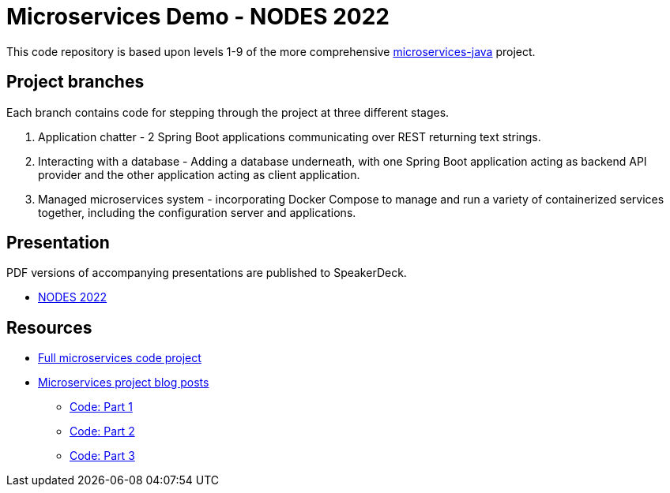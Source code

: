 = Microservices Demo - NODES 2022

This code repository is based upon levels 1-9 of the more comprehensive https://github.com/JMHReif/microservices-java[microservices-java^] project.

== Project branches

Each branch contains code for stepping through the project at three different stages.

1. Application chatter - 2 Spring Boot applications communicating over REST returning text strings.
2. Interacting with a database - Adding a database underneath, with one Spring Boot application acting as backend API provider and the other application acting as client application.
3. Managed microservices system - incorporating Docker Compose to manage and run a variety of containerized services together, including the configuration server and applications.

== Presentation

PDF versions of accompanying presentations are published to SpeakerDeck.

* https://speakerdeck.com/jmhreif/divide-and-conquer-send-forth-the-microservices-9d6a6428-0a4f-4a43-b03d-31a9d7de4530[NODES 2022^]

== Resources

* https://github.com/JMHReif/microservices-java[Full microservices code project^]
* https://jmhreif.com/blog/[Microservices project blog posts^]
** https://github.com/JMHReif/microservices-level1[Code: Part 1^]
** https://github.com/JMHReif/microservices-level6[Code: Part 2^]
** https://github.com/JMHReif/microservices-level9[Code: Part 3^]